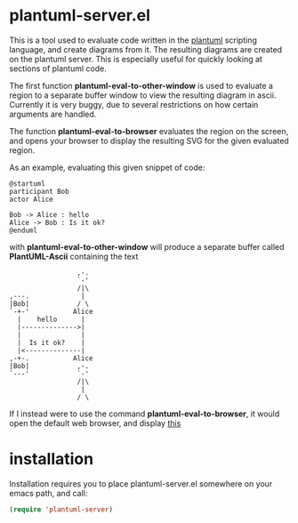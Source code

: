 * plantuml-server.el
  This is a tool used to evaluate code written in the [[http://plantuml.sourceforge.net/index.html][plantuml]]
  scripting language, and create diagrams from it. The resulting
  diagrams are created on the plantuml server. This is especially
  useful for quickly looking at sections of plantuml code.

  The first function *plantuml-eval-to-other-window* is used to
  evaluate a region to a separate buffer window to view the resulting
  diagram in ascii. Currently it is very buggy, due to several
  restrictions on how certain arguments are handled.

  The function *plantuml-eval-to-browser* evaluates the region on the
  screen, and opens your browser to display the resulting SVG for the
  given evaluated region.

  As an example, evaluating this given snippet of code:
  
#+BEGIN_EXAMPLE
  @startuml
  participant Bob
  actor Alice
  
  Bob -> Alice : hello
  Alice -> Bob : Is it ok?
  @enduml
#+END_EXAMPLE

  with *plantuml-eval-to-other-window* will produce a separate buffer
  called *PlantUML-Ascii* containing the text

#+BEGIN_EXAMPLE
                      ,-.  
                      `-'  
                      /|\  
     ,---.             |   
     |Bob|            / \  
     `-+-'           Alice 
       |    hello      |   
       |-------------->|   
       |               |   
       |  Is it ok?    |   
       |<--------------|   
     ,-+-.           Alice 
     |Bob|            ,-.  
     `---'            `-'  
                      /|\  
                       |   
                      / \   
#+END_EXAMPLE

  If I instead were to use the command *plantuml-eval-to-browser*, it
  would open the default web browser, and display [[http://www.plantuml.com/plantuml/svg/AqWiAibCpYn8p2jHSCfFuafCBialKd3CoKnEvU822YZesa5u2bOA6QavEVbS41vG62HhfU1Ph91Pef2VRGy0][this]]

* installation
  Installation requires you to place plantuml-server.el somewhere on
  your emacs path, and call:

  #+BEGIN_SRC emacs-lisp
   (require 'plantuml-server)
  #+END_SRC

  
